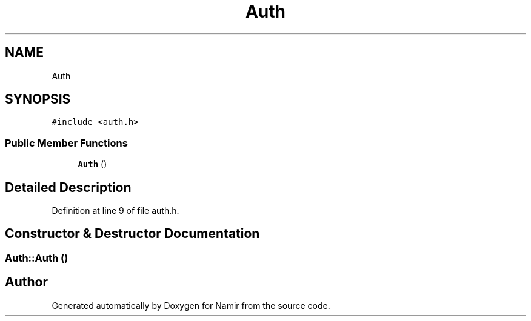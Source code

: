 .TH "Auth" 3 "Wed Mar 8 2023" "Namir" \" -*- nroff -*-
.ad l
.nh
.SH NAME
Auth
.SH SYNOPSIS
.br
.PP
.PP
\fC#include <auth\&.h>\fP
.SS "Public Member Functions"

.in +1c
.ti -1c
.RI "\fBAuth\fP ()"
.br
.in -1c
.SH "Detailed Description"
.PP 
Definition at line 9 of file auth\&.h\&.
.SH "Constructor & Destructor Documentation"
.PP 
.SS "Auth::Auth ()"


.SH "Author"
.PP 
Generated automatically by Doxygen for Namir from the source code\&.

